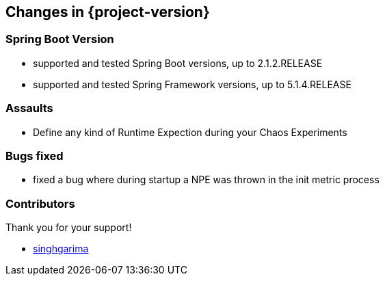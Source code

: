 [[changes]]
== Changes in {project-version} ==
=== Spring Boot Version
- supported and tested Spring Boot versions, up to 2.1.2.RELEASE
- supported and tested Spring Framework versions, up to 5.1.4.RELEASE

=== Assaults
- Define any kind of Runtime Expection during your Chaos Experiments

=== Bugs fixed
- fixed a bug where during startup a NPE was thrown in the init metric process

=== Contributors
Thank you for your support!

- https://github.com/singhgarima[singhgarima]



